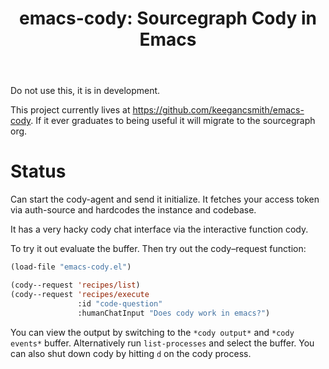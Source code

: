 #+TITLE: emacs-cody: Sourcegraph Cody in Emacs

Do not use this, it is in development.

This project currently lives at https://github.com/keegancsmith/emacs-cody. If
it ever graduates to being useful it will migrate to the sourcegraph org.

* Status

Can start the cody-agent and send it initialize. It fetches your access token
via auth-source and hardcodes the instance and codebase.

It has a very hacky cody chat interface via the interactive function cody.

To try it out evaluate the buffer. Then try out the cody--request function:

#+begin_src emacs-lisp
  (load-file "emacs-cody.el")

  (cody--request 'recipes/list)
  (cody--request 'recipes/execute
                 :id "code-question"
                 :humanChatInput "Does cody work in emacs?")
#+end_src

You can view the output by switching to the =*cody output*= and =*cody
events*= buffer. Alternatively run =list-processes= and select the buffer. You
can also shut down cody by hitting =d= on the cody process.
